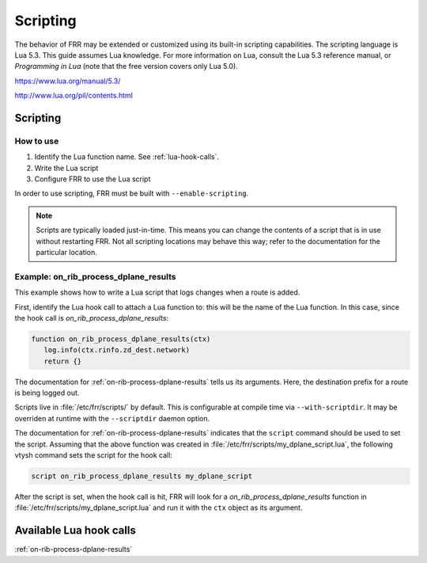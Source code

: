 .. _scripting-user:

*********
Scripting
*********

The behavior of FRR may be extended or customized using its built-in scripting
capabilities. The scripting language is Lua 5.3. This guide assumes Lua
knowledge. For more information on Lua, consult the Lua 5.3 reference manual, or
*Programming in Lua* (note that the free version covers only Lua 5.0).

https://www.lua.org/manual/5.3/

http://www.lua.org/pil/contents.html

Scripting
=========

.. seealso:: Developer docs for scripting

How to use
----------

1. Identify the Lua function name. See :ref:`lua-hook-calls`.

2. Write the Lua script

3. Configure FRR to use the Lua script

In order to use scripting, FRR must be built with ``--enable-scripting``.

.. note::

   Scripts are typically loaded just-in-time. This means you can change the
   contents of a script that is in use without restarting FRR. Not all
   scripting locations may behave this way; refer to the documentation for the
   particular location.


Example: on_rib_process_dplane_results
--------------------------------------

This example shows how to write a Lua script that logs changes when a route is
added.

First, identify the Lua hook call to attach a Lua function to: this will be the
name of the Lua function. In this case, since the hook call is
`on_rib_process_dplane_results`:

.. code-block:: lua

   function on_rib_process_dplane_results(ctx)
      log.info(ctx.rinfo.zd_dest.network)
      return {}


The documentation for :ref:`on-rib-process-dplane-results` tells us its
arguments. Here, the destination prefix for a route is being logged out.

Scripts live in :file:`/etc/frr/scripts/` by default. This is configurable at
compile time via ``--with-scriptdir``. It may be overriden at runtime with the
``--scriptdir`` daemon option.

The documentation for :ref:`on-rib-process-dplane-results` indicates that the
``script`` command should be used to set the script. Assuming that the above
function was created in :file:`/etc/frr/scripts/my_dplane_script.lua`, the
following vtysh command sets the script for the hook call:

.. code-block:: console

   script on_rib_process_dplane_results my_dplane_script


After the script is set, when the hook call is hit, FRR will look for a
*on_rib_process_dplane_results* function in
:file:`/etc/frr/scripts/my_dplane_script.lua` and run it with the ``ctx`` object
as its argument.


.. _lua-hook-calls:

Available Lua hook calls
========================

:ref:`on-rib-process-dplane-results`

